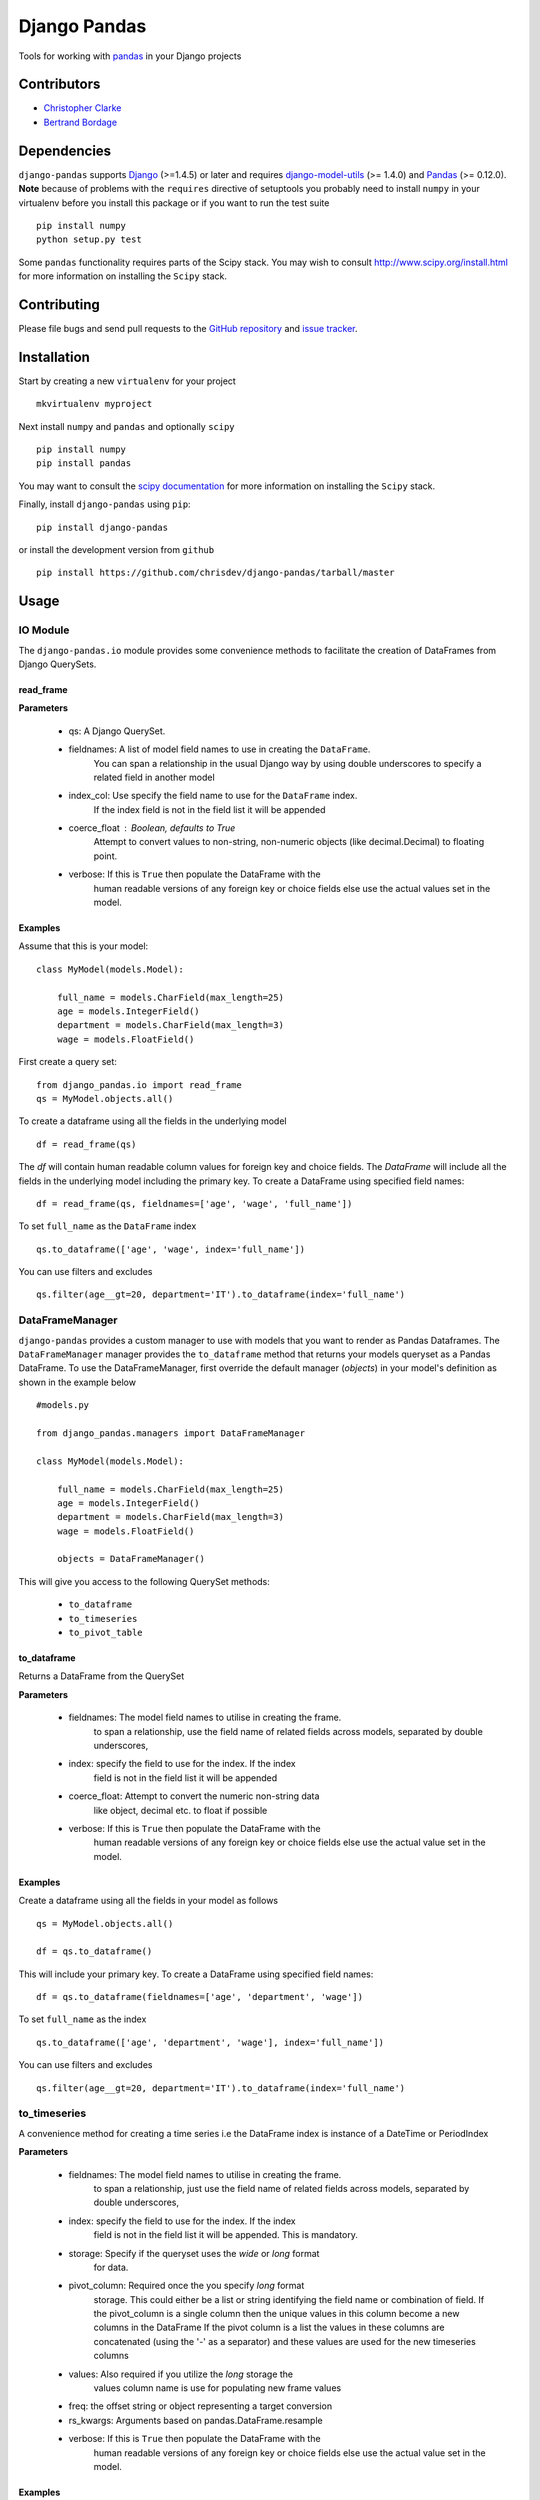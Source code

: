 ==============
Django Pandas
==============
.. image:: https://secure.travis-ci.org/chrisdev/django-pandas.png?branch=master
   :target: http://travis-ci.org/chrisdev/django-pandas
.. image:: https://coveralls.io/repos/chrisdev/django-pandas/badge.png?branch=master
   :target: https://coveralls.io/r/chrisdev/django-pandas

Tools for working with `pandas <http://pandas.pydata.org>`_ in your Django
projects

Contributors
============
* `Christopher Clarke <https://github.com/chrisdev>`_
* `Bertrand Bordage <https://github.com/BertrandBordage>`_

Dependencies
=============
``django-pandas`` supports `Django`_ (>=1.4.5) or later  
and requires `django-model-utils`_ (>= 1.4.0) and `Pandas`_ (>= 0.12.0). 
**Note** because of problems with the ``requires`` directive of setuptools
you probably need to install ``numpy`` in your virtualenv  before you install
this package or if you want to run the test suite ::

    pip install numpy
    python setup.py test

Some ``pandas`` functionality requires parts of the Scipy stack.
You may wish to consult http://www.scipy.org/install.html 
for more information on installing the ``Scipy`` stack. 

.. _Django: http://djangoproject.com/
.. _django-model-utils: http://pypi.python.org/pypi/django-model-utils
.. _Pandas: http://pandas.pydata.org

Contributing
============

Please file bugs and send pull requests to the `GitHub repository`_ and `issue
tracker`_.

.. _GitHub repository: https://github.com/chrisdev/django-pandas/
.. _issue tracker: https://github.com/chrisdev/django-pandas/issues


Installation
=============
Start by creating a new ``virtualenv`` for your project ::

    mkvirtualenv myproject

Next install ``numpy`` and ``pandas`` and optionally ``scipy`` ::

    pip install numpy
    pip install pandas

You may want to consult  the `scipy documentation`_ for more information 
on installing the ``Scipy`` stack.

.. _scipy documentation: http://www.scipy.org/install.html

Finally, install ``django-pandas`` using ``pip``::

    pip install django-pandas

or install the development version from ``github`` ::
    
    pip install https://github.com/chrisdev/django-pandas/tarball/master

Usage
======


IO Module
----------
The ``django-pandas.io`` module provides some convenience methods to 
facilitate the creation of DataFrames from Django QuerySets.

read_frame
^^^^^^^^^^^

**Parameters**

    - qs: A Django QuerySet.

    - fieldnames: A list of model field names to use in creating the ``DataFrame``.
                  You can span a relationship in the usual Django way
                  by using  double underscores to specify a related field
                  in another model

    - index_col: Use specify the field name to use  for the ``DataFrame`` index. 
                 If the index
                 field is not in the field list it will be appended

    - coerce_float : Boolean, defaults to True
                     Attempt to convert values to non-string, 
                     non-numeric objects (like decimal.Decimal) 
                     to floating point.

    - verbose:  If  this is ``True`` then populate the DataFrame with the
                human readable versions of any foreign key or choice fields 
                else use the actual values set in the model.


Examples
^^^^^^^^^
Assume that this is your model::

    class MyModel(models.Model):

        full_name = models.CharField(max_length=25)
        age = models.IntegerField()
        department = models.CharField(max_length=3)
        wage = models.FloatField()

First create a query set::

    from django_pandas.io import read_frame
    qs = MyModel.objects.all()

To create a dataframe using all the fields in the underlying model ::

    df = read_frame(qs)

The `df` will contain human readable column values for foreign key and choice 
fields. The `DataFrame` will include all the fields in the underlying 
model including the primary key. 
To create a DataFrame using specified field names::

     df = read_frame(qs, fieldnames=['age', 'wage', 'full_name'])

To set ``full_name`` as the ``DataFrame`` index ::

    qs.to_dataframe(['age', 'wage', index='full_name'])

You can use filters and excludes ::

    qs.filter(age__gt=20, department='IT').to_dataframe(index='full_name')


DataFrameManager
-----------------
``django-pandas`` provides a custom manager to use with models that
you want to render as Pandas Dataframes. The ``DataFrameManager``
manager provides the ``to_dataframe`` method that returns 
your models queryset as a Pandas DataFrame. To use the DataFrameManager, first
override the default manager (`objects`) in your model's definition 
as shown in the example below ::
    
    #models.py

    from django_pandas.managers import DataFrameManager

    class MyModel(models.Model):

        full_name = models.CharField(max_length=25)
        age = models.IntegerField()
        department = models.CharField(max_length=3)
        wage = models.FloatField()

        objects = DataFrameManager()


This will give you access to the following QuerySet methods:

    - ``to_dataframe``
    - ``to_timeseries``
    - ``to_pivot_table``

to_dataframe
^^^^^^^^^^^^^

Returns a DataFrame from the QuerySet

**Parameters**

    - fieldnames:  The model field names to utilise in creating the frame.
                to span a relationship, use the field name of related
                fields across models, separated by double underscores,


    - index: specify the field to use  for the index. If the index
                field is not in the field list it will be appended

    - coerce_float: Attempt to convert the numeric non-string data
                    like object, decimal etc. to float if possible

    - verbose:  If  this is ``True`` then populate the DataFrame with the
                human readable versions of any foreign key or choice fields 
                else use the actual value set in the model.

Examples
^^^^^^^^^

Create a dataframe using all the fields  in your model as follows ::

    qs = MyModel.objects.all()

    df = qs.to_dataframe()

This will include your primary key. To create a DataFrame using specified
field names::
    
     df = qs.to_dataframe(fieldnames=['age', 'department', 'wage'])

To set ``full_name`` as the index ::

    qs.to_dataframe(['age', 'department', 'wage'], index='full_name'])

You can use filters and excludes ::

    qs.filter(age__gt=20, department='IT').to_dataframe(index='full_name')

to_timeseries
--------------

A convenience method for creating a time series i.e the
DataFrame index is instance of a DateTime or PeriodIndex

**Parameters**

    - fieldnames:  The model field names to utilise in creating the frame.
        to span a relationship, just use the field name of related
        fields across models, separated by double underscores,

    - index: specify the field to use  for the index. If the index
        field is not in the field list it will be appended. This
        is mandatory.

    - storage:  Specify if the queryset uses the `wide` or `long` format
        for data.

    -  pivot_column: Required once the you specify `long` format
        storage. This could either be a list or string identifying
        the field name or combination of field. If the pivot_column
        is a single column then the unique values in this column become
        a new columns in the DataFrame
        If the pivot column is a list the values in these columns are
        concatenated (using the '-' as a separator)
        and these values are used for the new timeseries columns

    - values: Also required if you utilize the `long` storage the
        values column name is use for populating new frame values

    - freq: the offset string or object representing a target conversion

    - rs_kwargs: Arguments based on pandas.DataFrame.resample

    - verbose:  If  this is ``True`` then populate the DataFrame with the
                human readable versions of any foreign key or choice fields 
                else use the actual value set in the model.

Examples
^^^^^^^^^

Using a *long* storage format ::

    #models.py

    class LongTimeSeries(models.Model):
        date_ix = models.DateTimeField()
        series_name = models.CharField(max_length=100)
        value = models.FloatField()

        objects = DataFrameManager()

Some sample data:::

    ========   =====       =====
    date_ix    series_name value
    ========   =====       ======
    2010-01-01  gdp        204699

    2010-01-01  inflation  2.0

    2010-01-01  wages      100.7

    2010-02-01  gdp        204704

    2010-02-01  inflation  2.4

    2010-03-01  wages      100.4

    2010-02-01  gdp        205966

    2010-02-01  inflation  2.5

    2010-03-01  wages      100.5
    ==========  ========== ======


Create a QuerySet ::

    qs = LongTimeSeries.objects.filter(date_ix__year__gte=2010)

Create a timeseries dataframe ::

    df = qs.to_timeseries(index='date_ix',
                          pivot_columns='series_name',
                          values='value',
                          storage='long')
    df.head()

    date_ix      gdp     inflation     wages

    2010-01-01   204966     2.0       100.7

    2010-02-01   204704      2.4       100.4

    2010-03-01   205966      2.5       100.5


Using a *wide* storage format ::

    class WideTimeSeries(models.Model):
        date_ix = models.DateTimeField()
        col1 = models.FloatField()
        col2 = models.FloatField()
        col3 = models.FloatField()
        col4 = models.FloatField()

        objects = DataFrameManager()

    qs = WideTimeSeries.objects.all()

    rs_kwargs = {'how': 'sum', 'kind': 'period'}
    df = qs.to_timeseries(index='date_ix', pivot_columns='series_name',
                          values='value', storage='long',
                          freq='M', rs_kwargs=rs_kwargs)

to_pivot_table
--------------
A convenience method for creating a pivot table from a QuerySet

**Parameters**

   - fieldnames:  The model field names to utilise in creating the frame.
        to span a relationship, just use the field name of related
        fields across models, separated by double underscores,
   - values : column to aggregate, optional
   - rows : list of column names or arrays to group on
        Keys to group on the x-axis of the pivot table
   - cols : list of column names or arrays to group on
        Keys to group on the y-axis of the pivot table
   - aggfunc : function, default numpy.mean, or list of functions
        If list of functions passed, the resulting pivot table will have
        hierarchical columns whose top level are the function names
        (inferred from the function objects themselves)
   - fill_value : scalar, default None
        Value to replace missing values with
   - margins : boolean, default False
        Add all row / columns (e.g. for subtotal / grand totals)
   - dropna : boolean, default True

**Example**
::

    # models.py
    class PivotData(models.Model):
        row_col_a = models.CharField(max_length=15)
        row_col_b = models.CharField(max_length=15)
        row_col_c = models.CharField(max_length=15)
        value_col_d = models.FloatField()
        value_col_e = models.FloatField()
        value_col_f = models.FloatField()

        objects = DataFrameManager()

Usage ::

        rows = ['row_col_a', 'row_col_b']
        cols = ['row_col_c']

        pt = qs.to_pivot_table(values='value_col_d', rows=rows, cols=cols)


.. end-here
